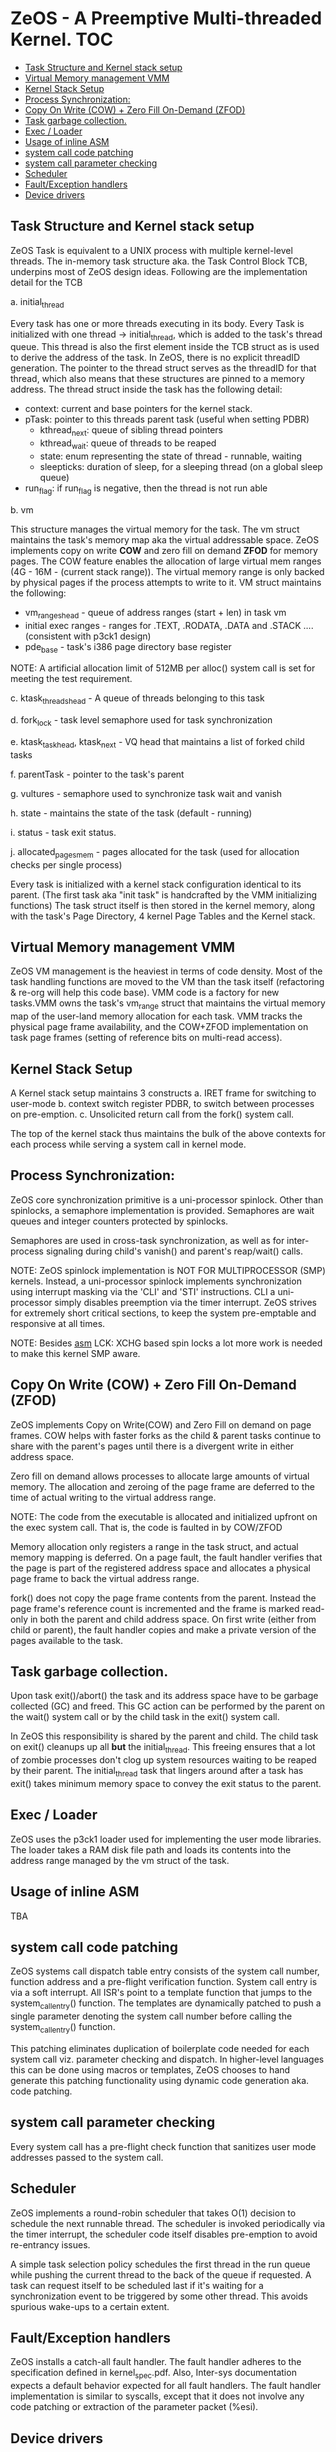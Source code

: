 #+AUTHOR: Faraz Shaikh (fshaikh@cs.cmu.edu)
#+AUTHOR: Deepak Amin (dvamin@cs.cmu.edu)
#+NOTE:   2008-2009 15-410 Carnegie Mellon University
#+OPTIONS: toc:2


* ZeOS - A Preemptive Multi-threaded Kernel. :TOC:
  - [[#task-structure-and-kernel-stack-setup][Task Structure and Kernel stack setup]]
  - [[#virtual-memory-management-vmm][Virtual Memory management VMM]]
  - [[#kernel-stack-setup][Kernel Stack Setup]]
  - [[#process-synchronization][Process Synchronization:]]
  - [[#copy-on-write-cow--zero-fill-on-demand-zfod][Copy On Write (COW) + Zero Fill On-Demand (ZFOD)]]
  - [[#task-garbage-collection][Task garbage collection.]]
  - [[#exec--loader][Exec / Loader]]
  - [[#usage-of-inline-asm][Usage of inline ASM]]
  - [[#system-call-code-patching][system call code patching]]
  - [[#system-call-parameter-checking][system call parameter checking]]
  - [[#scheduler][Scheduler]]
  - [[#faultexception-handlers][Fault/Exception handlers]]
  - [[#device-drivers][Device drivers]]

** Task Structure and Kernel stack setup

ZeOS Task is equivalent to a UNIX process with multiple kernel-level threads.
The in-memory task structure aka. the Task Control Block TCB, underpins most of
ZeOS design ideas.  Following are the implementation detail for the TCB

a. initial_thread

Every task has one or more threads executing in its body.  Every Task is
initialized with one thread -> initial_thread, which is added to the task's thread
queue.  This thread is also the first element inside the TCB struct as is used
to derive the address of the task.  In ZeOS, there is no explicit threadID
generation. The pointer to the thread struct serves as the threadID for that thread,
which also means that these structures are pinned to a memory address. The
thread struct inside the task has the following detail:

	- context: current and base pointers for the kernel stack.
	- pTask: pointer to this threads  parent task (useful when setting PDBR)
        - kthread_next: queue of sibling thread pointers
        - kthread_wait: queue of threads to be reaped
        - state: enum representing the state of thread - runnable, waiting
        - sleepticks: duration of sleep, for a sleeping thread (on a global sleep queue)
	- run_flag: if run_flag is negative, then the thread is not run able

b. vm

This structure manages the virtual memory for the task.  The vm struct maintains
the task's memory map aka the virtual addressable space.  ZeOS implements copy on
write *COW* and zero fill on demand *ZFOD* for memory pages.  The COW feature
enables the allocation of large virtual mem ranges (4G - 16M - (current stack
range)). The virtual memory range is only backed by physical pages if the
process attempts to write to it. VM struct maintains the following:

	- vm_ranges_head - queue of address ranges (start + len) in task vm
	- initial exec ranges - ranges for .TEXT, .RODATA, .DATA and .STACK
                                .... (consistent with p3ck1 design)
	- pde_base - task's i386 page directory base register

NOTE: A artificial allocation limit of 512MB per alloc() system call is set for
meeting the test requirement.

c. ktask_threads_head - A queue of threads belonging to this task

d. fork_lock - task level semaphore used for task synchronization

e. ktask_task_head, ktask_next - VQ head that maintains a list of forked child tasks

f. parentTask - pointer to the task's parent

g. vultures - semaphore used to synchronize task wait and vanish

h. state - maintains the state of the task (default - running)

i. status - task exit status.

j. allocated_pages_mem - pages allocated for the task (used for allocation
checks per single process)

Every task is initialized with a kernel stack configuration identical to its
parent.  (The first task aka "init task" is handcrafted by the VMM initializing
functions) The task struct itself is then stored in the kernel memory, along
with the task's Page Directory, 4 kernel Page Tables and the Kernel stack.

** Virtual Memory management VMM

        ZeOS VM management is the heaviest in terms of code density. Most of the
task handling functions are moved to the VM than the task itself (refactoring &
re-org will help this code base). VMM code is a factory for new tasks.VMM owns
the task's vm_range struct that maintains the virtual memory map of the
user-land memory allocation for each task. VMM tracks the physical page frame
availability, and the COW+ZFOD implementation on task page frames (setting of
reference bits on multi-read access).

** Kernel Stack Setup

        A Kernel stack setup maintains 3 constructs
	a. IRET frame for switching to user-mode
	b. context switch register PDBR, to switch between processes on
	pre-emption.
	c. Unsolicited return call from the fork() system call.

The top of the kernel stack thus maintains the bulk of the above contexts for
each process while serving a system call in kernel mode.

** Process Synchronization:

        ZeOS core synchronization primitive is a uni-processor spinlock.  Other
than spinlocks, a semaphore implementation is provided. Semaphores are wait
queues and integer counters protected by spinlocks.

Semaphores are used in cross-task synchronization, as well as for inter-process
signaling during child's vanish() and parent's reap/wait() calls.


NOTE: ZeOS spinlock implementation is NOT FOR MULTIPROCESSOR (SMP)
kernels. Instead, a uni-processor spinlock implements synchronization using
interrupt masking via the 'CLI' and 'STI' instructions.  CLI a uni-processor
simply disables preemption via the timer interrupt. ZeOS strives for extremely
short critical sections, to keep the system pre-emptable and responsive at all
times.

NOTE: Besides __asm__ LCK: XCHG based spin locks a lot more work is needed to
make this kernel SMP aware.

** Copy On Write (COW) + Zero Fill On-Demand (ZFOD)

ZeOS implements Copy on Write(COW) and Zero Fill on demand on page frames. COW
helps with faster forks as the child & parent tasks continue to share with the
parent's pages until there is a divergent write in either address space.

Zero fill on demand allows processes to allocate large amounts of virtual
memory. The allocation and zeroing of the page frame are deferred to the time of
actual writing to the virtual address range.

NOTE: The code from the executable is allocated and initialized upfront on the exec
system call.  That is, the code is faulted in by COW/ZFOD


Memory allocation only registers a range in the task struct, and actual memory
mapping is deferred.  On a page fault, the fault handler verifies that the page
is part of the registered address space and allocates a physical page frame to
back the virtual address range.

fork() does not copy the page frame contents from the parent.  Instead the page
frame's reference count is incremented and the frame is marked read-only in both
the parent and child address space.  On first write (either from child or
parent), the fault handler copies and make a private version of the pages
available to the task.

** Task garbage collection.

Upon task exit()/abort() the task and its address space have to be garbage
collected (GC) and freed.  This GC action can be performed by the parent on the
wait() system call or by the child task in the exit() system call.

In ZeOS this responsibility is shared by the parent and child. The child task on
exit() cleanups up all *but* the initial_thread. This freeing ensures that a lot
of zombie processes don't clog up system resources waiting to be reaped by their
parent. The initial_thread task that lingers around after a task has exit()
takes minimum memory space to convey the exit status to the parent.

** Exec / Loader


ZeOS uses the p3ck1 loader used for implementing the user mode libraries.
The loader takes a RAM disk file path and loads its contents into the address range
managed by the vm struct of the task.

** Usage of inline ASM
TBA


** system call code patching

ZeOS systems call dispatch table entry consists of the system call number,
function address and a pre-flight verification function. System call entry is
via a soft interrupt. All ISR's point to a template function that jumps to the
system_call_entry() function. The templates are dynamically patched to push a
single parameter denoting the system call number before calling the
system_call_entry() function.

This patching eliminates duplication of boilerplate code needed for each system
call viz. parameter checking and dispatch. In higher-level languages this can be
done using macros or templates, ZeOS chooses to hand generate this patching
functionality using dynamic code generation aka. code patching.

** system call parameter checking

Every system call has a pre-flight check function that sanitizes user mode
addresses passed to the system call.

** Scheduler

        ZeOS implements a round-robin scheduler that takes O(1) decision to
schedule the next runnable thread.  The scheduler is invoked periodically via
the timer interrupt, the scheduler code itself disables pre-emption to avoid
re-entrancy issues.

A simple task selection policy schedules the first thread in the run queue while
pushing the current thread to the back of the queue if requested. A task can request
itself to be scheduled last if it's waiting for a synchronization event to be
triggered by some other thread. This avoids spurious wake-ups to a certain
extent.

** Fault/Exception handlers

        ZeOS installs a catch-all fault handler. The fault handler adheres to
the specification defined in kernel_spec.pdf. Also, Inter-sys documentation
expects a default behavior expected for all fault handlers. The fault handler
implementation is similar to syscalls, except that it does not involve any code
patching or extraction of the parameter packet (%esi).

** Device drivers

Boot drivers are similar to their p1 implementation.

- Console driver - provides page_scroll and backspace handling functionalities

- Keyboard driver - maintains buffers for scan codes and processed chars.  The
  interrupt loads the raw buffer. Then it is de-queued, processed, printed on
  the console and loaded onto the processed char buffer in the bottom half
  handler (backspace is handled here).  Synchronous calls like readline() and
  readchar() are implemented by reading the processed buffer.

- Timer Driver - The timer driver has two tasks. First, it calls schedule()
  which switches context if another run-able thread is available. Second, the
  scheduler decrements sleep ticks for threads that are sleeping. When ticks
  underflow the sleeping tasks are woken up.

More documentation about the kernel can be found in-line.
